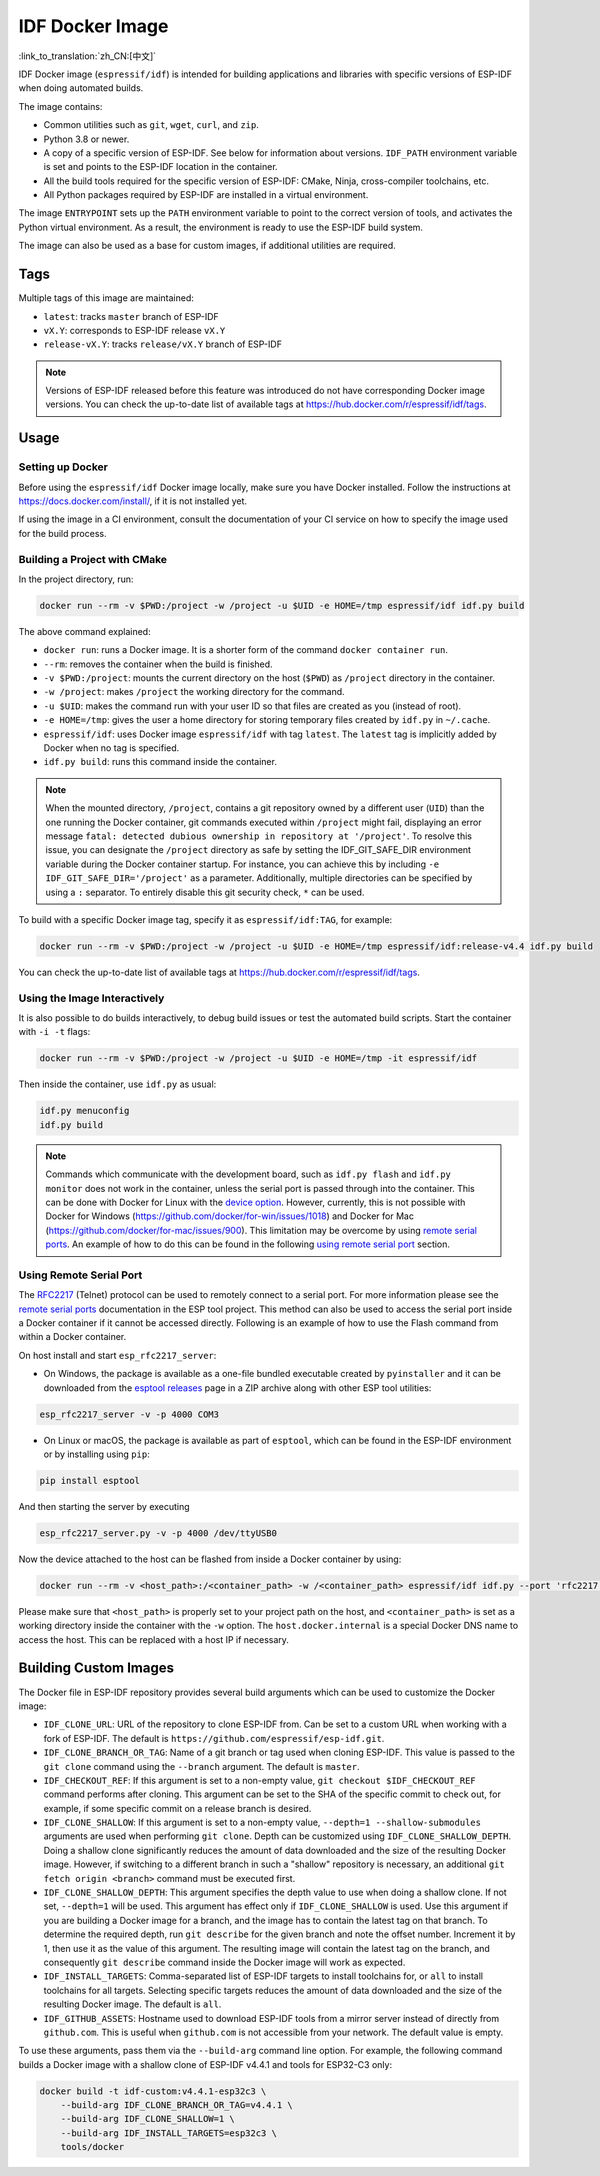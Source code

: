 ****************
IDF Docker Image
****************

:link_to_translation:`zh_CN:[中文]`

..
    When changing this page, please keep tools/docker/README.md in sync.

.. highlight:: bash

IDF Docker image (``espressif/idf``) is intended for building applications and libraries with specific versions of ESP-IDF when doing automated builds.

The image contains:

- Common utilities such as ``git``, ``wget``, ``curl``, and ``zip``.
- Python 3.8 or newer.
- A copy of a specific version of ESP-IDF. See below for information about versions. ``IDF_PATH`` environment variable is set and points to the ESP-IDF location in the container.
- All the build tools required for the specific version of ESP-IDF: CMake, Ninja, cross-compiler toolchains, etc.
- All Python packages required by ESP-IDF are installed in a virtual environment.

The image ``ENTRYPOINT`` sets up the ``PATH`` environment variable to point to the correct version of tools, and activates the Python virtual environment. As a result, the environment is ready to use the ESP-IDF build system.

The image can also be used as a base for custom images, if additional utilities are required.

Tags
====

Multiple tags of this image are maintained:

- ``latest``: tracks ``master`` branch of ESP-IDF
- ``vX.Y``: corresponds to ESP-IDF release ``vX.Y``
- ``release-vX.Y``: tracks ``release/vX.Y`` branch of ESP-IDF

.. note::

    Versions of ESP-IDF released before this feature was introduced do not have corresponding Docker image versions. You can check the up-to-date list of available tags at https://hub.docker.com/r/espressif/idf/tags.

Usage
=====

Setting up Docker
~~~~~~~~~~~~~~~~~

Before using the ``espressif/idf`` Docker image locally, make sure you have Docker installed. Follow the instructions at https://docs.docker.com/install/, if it is not installed yet.

If using the image in a CI environment, consult the documentation of your CI service on how to specify the image used for the build process.

Building a Project with CMake
~~~~~~~~~~~~~~~~~~~~~~~~~~~~~

In the project directory, run:

.. code-block:: bash

    docker run --rm -v $PWD:/project -w /project -u $UID -e HOME=/tmp espressif/idf idf.py build

The above command explained:

- ``docker run``: runs a Docker image. It is a shorter form of the command ``docker container run``.
- ``--rm``: removes the container when the build is finished.
- ``-v $PWD:/project``: mounts the current directory on the host (``$PWD``) as ``/project`` directory in the container.
- ``-w /project``: makes ``/project`` the working directory for the command.
- ``-u $UID``: makes the command run with your user ID so that files are created as you (instead of root).
- ``-e HOME=/tmp``: gives the user a home directory for storing temporary files created by ``idf.py`` in ``~/.cache``.
- ``espressif/idf``: uses Docker image ``espressif/idf`` with tag ``latest``. The ``latest`` tag is implicitly added by Docker when no tag is specified.
- ``idf.py build``: runs this command inside the container.

.. note::

   When the mounted directory, ``/project``, contains a git repository owned by a different user (``UID``) than the one running the Docker container, git commands executed within ``/project`` might fail, displaying an error message ``fatal: detected dubious ownership in repository at '/project'``. To resolve this issue, you can designate the ``/project`` directory as safe by setting the IDF_GIT_SAFE_DIR environment variable during the Docker container startup. For instance, you can achieve this by including ``-e IDF_GIT_SAFE_DIR='/project'`` as a parameter. Additionally, multiple directories can be specified by using a ``:`` separator. To entirely disable this git security check, ``*`` can be used.

To build with a specific Docker image tag, specify it as ``espressif/idf:TAG``, for example:

.. code-block:: bash

    docker run --rm -v $PWD:/project -w /project -u $UID -e HOME=/tmp espressif/idf:release-v4.4 idf.py build

You can check the up-to-date list of available tags at https://hub.docker.com/r/espressif/idf/tags.

Using the Image Interactively
~~~~~~~~~~~~~~~~~~~~~~~~~~~~~

It is also possible to do builds interactively, to debug build issues or test the automated build scripts. Start the container with ``-i -t`` flags:

.. code-block:: bash

    docker run --rm -v $PWD:/project -w /project -u $UID -e HOME=/tmp -it espressif/idf

Then inside the container, use ``idf.py`` as usual:

.. code-block:: bash

    idf.py menuconfig
    idf.py build

.. note::

    Commands which communicate with the development board, such as ``idf.py flash`` and ``idf.py monitor`` does not work in the container, unless the serial port is passed through into the container. This can be done with Docker for Linux with the `device option`_. However, currently, this is not possible with Docker for Windows (https://github.com/docker/for-win/issues/1018) and Docker for Mac (https://github.com/docker/for-mac/issues/900). This limitation may be overcome by using `remote serial ports`_. An example of how to do this can be found in the following `using remote serial port`_ section.


.. _using remote serial port:

Using Remote Serial Port
~~~~~~~~~~~~~~~~~~~~~~~~

The `RFC2217`_ (Telnet) protocol can be used to remotely connect to a serial port. For more information please see the `remote serial ports`_ documentation in the ESP tool project. This method can also be used to access the serial port inside a Docker container if it cannot be accessed directly. Following is an example of how to use the Flash command from within a Docker container.

On host install and start ``esp_rfc2217_server``:

* On Windows, the package is available as a one-file bundled executable created by ``pyinstaller`` and it can be downloaded from the `esptool releases`_ page in a ZIP archive along with other ESP tool utilities:

.. code-block:: bash

    esp_rfc2217_server -v -p 4000 COM3

* On Linux or macOS, the package is available as part of ``esptool``, which can be found in the ESP-IDF environment or by installing using ``pip``:

.. code-block:: bash

    pip install esptool

And then starting the server by executing

.. code-block:: bash

    esp_rfc2217_server.py -v -p 4000 /dev/ttyUSB0

Now the device attached to the host can be flashed from inside a Docker container by using:

.. code-block:: bash

    docker run --rm -v <host_path>:/<container_path> -w /<container_path> espressif/idf idf.py --port 'rfc2217://host.docker.internal:4000?ign_set_control' flash

Please make sure that ``<host_path>`` is properly set to your project path on the host, and ``<container_path>`` is set as a working directory inside the container with the ``-w`` option. The ``host.docker.internal`` is a special Docker DNS name to access the host. This can be replaced with a host IP if necessary.


Building Custom Images
======================

The Docker file in ESP-IDF repository provides several build arguments which can be used to customize the Docker image:

- ``IDF_CLONE_URL``: URL of the repository to clone ESP-IDF from. Can be set to a custom URL when working with a fork of ESP-IDF. The default is ``https://github.com/espressif/esp-idf.git``.
- ``IDF_CLONE_BRANCH_OR_TAG``: Name of a git branch or tag used when cloning ESP-IDF. This value is passed to the ``git clone`` command using the ``--branch`` argument. The default is ``master``.
- ``IDF_CHECKOUT_REF``: If this argument is set to a non-empty value, ``git checkout $IDF_CHECKOUT_REF`` command performs after cloning. This argument can be set to the SHA of the specific commit to check out, for example, if some specific commit on a release branch is desired.
- ``IDF_CLONE_SHALLOW``: If this argument is set to a non-empty value, ``--depth=1 --shallow-submodules`` arguments are used when performing ``git clone``. Depth can be customized using ``IDF_CLONE_SHALLOW_DEPTH``. Doing a shallow clone significantly reduces the amount of data downloaded and the size of the resulting Docker image. However, if switching to a different branch in such a "shallow" repository is necessary, an additional ``git fetch origin <branch>`` command must be executed first.
- ``IDF_CLONE_SHALLOW_DEPTH``: This argument specifies the depth value to use when doing a shallow clone. If not set, ``--depth=1`` will be used. This argument has effect only if ``IDF_CLONE_SHALLOW`` is used. Use this argument if you are building a Docker image for a branch, and the image has to contain the latest tag on that branch. To determine the required depth, run ``git describe`` for the given branch and note the offset number. Increment it by 1, then use it as the value of this argument. The resulting image will contain the latest tag on the branch, and consequently ``git describe`` command inside the Docker image will work as expected.
- ``IDF_INSTALL_TARGETS``: Comma-separated list of ESP-IDF targets to install toolchains for, or ``all`` to install toolchains for all targets. Selecting specific targets reduces the amount of data downloaded and the size of the resulting Docker image. The default is ``all``.
- ``IDF_GITHUB_ASSETS``: Hostname used to download ESP-IDF tools from a mirror server instead of directly from ``github.com``. This is useful when ``github.com`` is not accessible from your network. The default value is empty.

To use these arguments, pass them via the ``--build-arg`` command line option. For example, the following command builds a Docker image with a shallow clone of ESP-IDF v4.4.1 and tools for ESP32-C3 only:

.. code-block:: bash

    docker build -t idf-custom:v4.4.1-esp32c3 \
        --build-arg IDF_CLONE_BRANCH_OR_TAG=v4.4.1 \
        --build-arg IDF_CLONE_SHALLOW=1 \
        --build-arg IDF_INSTALL_TARGETS=esp32c3 \
        tools/docker

.. _remote serial ports: https://docs.espressif.com/projects/esptool/en/latest/esptool/remote-serial-ports.html
.. _RFC2217: http://www.ietf.org/rfc/rfc2217.txt
.. _esptool releases: https://github.com/espressif/esptool/releases
.. _device option: https://docs.docker.com/engine/reference/run/#runtime-privilege-and-linux-capabilities

